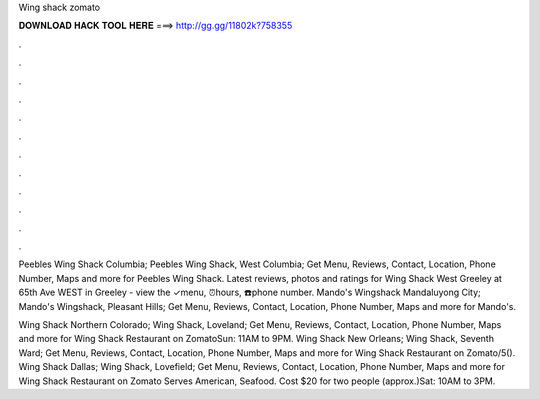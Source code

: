 Wing shack zomato



𝐃𝐎𝐖𝐍𝐋𝐎𝐀𝐃 𝐇𝐀𝐂𝐊 𝐓𝐎𝐎𝐋 𝐇𝐄𝐑𝐄 ===> http://gg.gg/11802k?758355



.



.



.



.



.



.



.



.



.



.



.



.

Peebles Wing Shack Columbia; Peebles Wing Shack, West Columbia; Get Menu, Reviews, Contact, Location, Phone Number, Maps and more for Peebles Wing Shack. Latest reviews, photos and ratings for Wing Shack West Greeley at 65th Ave WEST in Greeley - view the ✓menu, ⏰hours, ☎️phone number. Mando's Wingshack Mandaluyong City; Mando's Wingshack, Pleasant Hills; Get Menu, Reviews, Contact, Location, Phone Number, Maps and more for Mando's.

Wing Shack Northern Colorado; Wing Shack, Loveland; Get Menu, Reviews, Contact, Location, Phone Number, Maps and more for Wing Shack Restaurant on ZomatoSun: 11AM to 9PM. Wing Shack New Orleans; Wing Shack, Seventh Ward; Get Menu, Reviews, Contact, Location, Phone Number, Maps and more for Wing Shack Restaurant on Zomato/5(). Wing Shack Dallas; Wing Shack, Lovefield; Get Menu, Reviews, Contact, Location, Phone Number, Maps and more for Wing Shack Restaurant on Zomato Serves American, Seafood. Cost $20 for two people (approx.)Sat: 10AM to 3PM.
